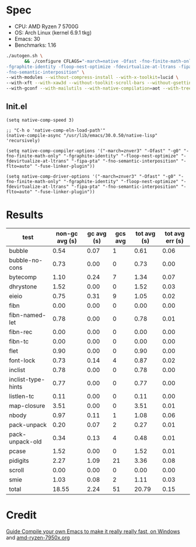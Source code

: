 * Spec
- CPU: AMD Ryzen 7 5700G
- OS: Arch Linux (kernel 6.9.1 tkg)
- Emacs: 30
- Benchmarks: 1.16

#+begin_src sh
./autogen.sh \
       && ./configure CFLAGS="-march=native -Ofast -fno-finite-math-only -pipe \
-fgraphite-identity -floop-nest-optimize -fdevirtualize-at-ltrans -fipa-pta \
-fno-semantic-interposition" \
--with-modules --without-compress-install --with-x-toolkit=lucid \
--with-xft --with-xaw3d --without-toolkit-scroll-bars --without-gsettings \
--with-gconf --with-mailutils --with-native-compilation=aot --with-tree-sitter --without-cairo 
#+end_src

** Init.el
#+begin_src elisp 
(setq native-comp-speed 3)

;; "C-h o 'native-comp-eln-load-path'"
(native-compile-async "/usr/lib/emacs/30.0.50/native-lisp" 'recursively)

(setq native-comp-compiler-options '("-march=znver3" "-Ofast" "-g0" "-fno-finite-math-only" "-fgraphite-identity" "-floop-nest-optimize" "-fdevirtualize-at-ltrans" "-fipa-pta" "-fno-semantic-interposition" "-flto=auto" "-fuse-linker-plugin"))

(setq native-comp-driver-options '("-march=znver3" "-Ofast" "-g0" "-fno-finite-math-only" "-fgraphite-identity" "-floop-nest-optimize" "-fdevirtualize-at-ltrans" "-fipa-pta" "-fno-semantic-interposition" "-flto=auto" "-fuse-linker-plugin"))
#+end_src 

* Results

  | test               | non-gc avg (s) | gc avg (s) | gcs avg | tot avg (s) | tot avg err (s) |
  |--------------------+----------------+------------+---------+-------------+-----------------|
  | bubble             |           0.54 |       0.07 |       1 |        0.61 |            0.06 |
  | bubble-no-cons     |           0.73 |       0.00 |       0 |        0.73 |            0.00 |
  | bytecomp           |           1.10 |       0.24 |       7 |        1.34 |            0.07 |
  | dhrystone          |           1.52 |       0.00 |       0 |        1.52 |            0.03 |
  | eieio              |           0.75 |       0.31 |       9 |        1.05 |            0.02 |
  | fibn               |           0.00 |       0.00 |       0 |        0.00 |            0.00 |
  | fibn-named-let     |           0.78 |       0.00 |       0 |        0.78 |            0.01 |
  | fibn-rec           |           0.00 |       0.00 |       0 |        0.00 |            0.00 |
  | fibn-tc            |           0.00 |       0.00 |       0 |        0.00 |            0.00 |
  | flet               |           0.90 |       0.00 |       0 |        0.90 |            0.00 |
  | font-lock          |           0.73 |       0.14 |       4 |        0.87 |            0.02 |
  | inclist            |           0.78 |       0.00 |       0 |        0.78 |            0.00 |
  | inclist-type-hints |           0.77 |       0.00 |       0 |        0.77 |            0.00 |
  | listlen-tc         |           0.11 |       0.00 |       0 |        0.11 |            0.00 |
  | map-closure        |           3.51 |       0.00 |       0 |        3.51 |            0.01 |
  | nbody              |           0.97 |       0.11 |       1 |        1.08 |            0.06 |
  | pack-unpack        |           0.20 |       0.07 |       2 |        0.27 |            0.01 |
  | pack-unpack-old    |           0.34 |       0.13 |       4 |        0.48 |            0.01 |
  | pcase              |           1.52 |       0.00 |       0 |        1.52 |            0.01 |
  | pidigits           |           2.27 |       1.09 |      21 |        3.36 |            0.08 |
  | scroll             |           0.00 |       0.00 |       0 |        0.00 |            0.00 |
  | smie               |           1.03 |       0.08 |       2 |        1.11 |            0.03 |
  |--------------------+----------------+------------+---------+-------------+-----------------|
  | total              |          18.55 |       2.24 |      51 |       20.79 |            0.15 |

* Credit
 [[https://www.reddit.com/r/emacs/comments/131354i/guide_compile_your_own_emacs_to_make_it_really/][Guide Compile your own Emacs to make it really really fast, on Windows]] and [[https://github.com/D4lj337/native-comp-elisp-benchmarks/blob/master/cpu/amd-ryzen-7950x.org][amd-ryzen-7950x.org]]

